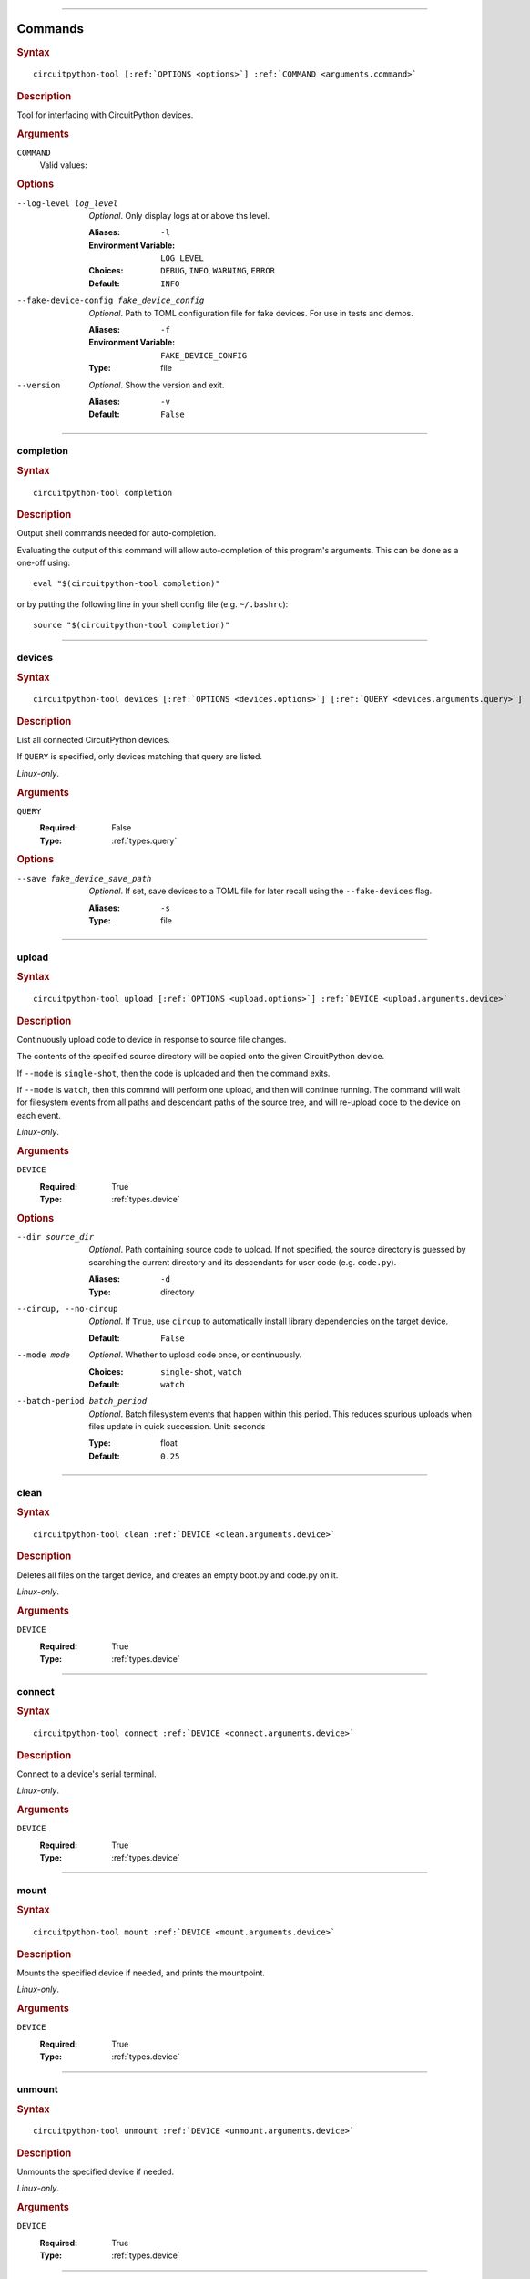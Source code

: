 
----

.. _command:

********
Commands
********

.. rubric:: Syntax
.. parsed-literal::

   circuitpython-tool [:ref:`OPTIONS <options>`] :ref:`COMMAND <arguments.command>`
.. rubric:: Description

Tool for interfacing with CircuitPython devices.

.. rubric:: Arguments

.. _arguments.command:

``COMMAND``
   Valid values:

   .. hlist::

      * :ref:`completion<completion.command>`
      * :ref:`devices<devices.command>`
      * :ref:`upload<upload.command>`
      * :ref:`clean<clean.command>`
      * :ref:`connect<connect.command>`
      * :ref:`mount<mount.command>`
      * :ref:`unmount<unmount.command>`
      * :ref:`uf2<uf2.command>`

.. _options:
.. rubric:: Options

--log-level log_level

   *Optional*. Only display logs at or above ths level.

   :Aliases: ``-l``
   :Environment Variable: ``LOG_LEVEL``
   :Choices: ``DEBUG``, ``INFO``, ``WARNING``, ``ERROR``
   :Default: ``INFO``


--fake-device-config fake_device_config

   *Optional*. Path to TOML configuration file for fake devices. For use in tests and demos.

   :Aliases: ``-f``
   :Environment Variable: ``FAKE_DEVICE_CONFIG``
   :Type: file


--version

   *Optional*. Show the version and exit.

   :Aliases: ``-v``
   :Default: ``False``





----

.. _completion.command:

completion
==========

.. rubric:: Syntax
.. parsed-literal::

   circuitpython-tool completion
.. rubric:: Description

Output shell commands needed for auto-completion.

Evaluating the output of this command will allow auto-completion of this
program's arguments. This can be done as a one-off using::

  eval "$(circuitpython-tool completion)"

or by putting the following line in your shell config file (e.g. ``~/.bashrc``)::

  source "$(circuitpython-tool completion)"



----

.. _devices.command:

devices
=======

.. rubric:: Syntax
.. parsed-literal::

   circuitpython-tool devices [:ref:`OPTIONS <devices.options>`] [:ref:`QUERY <devices.arguments.query>`]
.. rubric:: Description

List all connected CircuitPython devices.

If ``QUERY`` is specified, only devices matching that query are listed.

*Linux-only*.

.. rubric:: Arguments

.. _devices.arguments.query:

``QUERY``
   :Required: False

   :Type: :ref:`types.query`

.. _devices.options:
.. rubric:: Options

--save fake_device_save_path

   *Optional*. If set, save devices to a TOML file for later recall using the ``--fake-devices`` flag.

   :Aliases: ``-s``
   :Type: file





----

.. _upload.command:

upload
======

.. rubric:: Syntax
.. parsed-literal::

   circuitpython-tool upload [:ref:`OPTIONS <upload.options>`] :ref:`DEVICE <upload.arguments.device>`
.. rubric:: Description

Continuously upload code to device in response to source file changes.

The contents of the specified source directory will be copied onto the given
CircuitPython device.

If ``--mode`` is ``single-shot``, then the code is uploaded and then the command exits.

If ``--mode`` is ``watch``, then this commnd will perform one upload, and then
will continue running. The command will wait for filesystem events from all
paths and descendant paths of the source tree, and will re-upload code to
the device on each event.

*Linux-only*.

.. rubric:: Arguments

.. _upload.arguments.device:

``DEVICE``
   :Required: True

   :Type: :ref:`types.device`

.. _upload.options:
.. rubric:: Options

--dir source_dir

   *Optional*. Path containing source code to upload. If not specified, the source directory is guessed by searching the current directory and its descendants for user code (e.g. ``code.py``).

   :Aliases: ``-d``
   :Type: directory


--circup, --no-circup

   *Optional*. If ``True``, use ``circup`` to automatically install library dependencies on the target device.

   :Default: ``False``


--mode mode

   *Optional*. Whether to upload code once, or continuously.

   :Choices: ``single-shot``, ``watch``
   :Default: ``watch``


--batch-period batch_period

   *Optional*. Batch filesystem events that happen within this period. This reduces spurious uploads when files update in quick succession. Unit: seconds

   :Type: float
   :Default: ``0.25``





----

.. _clean.command:

clean
=====

.. rubric:: Syntax
.. parsed-literal::

   circuitpython-tool clean :ref:`DEVICE <clean.arguments.device>`
.. rubric:: Description

Deletes all files on the target device, and creates an empty boot.py and code.py on it.

*Linux-only*.

.. rubric:: Arguments

.. _clean.arguments.device:

``DEVICE``
   :Required: True

   :Type: :ref:`types.device`



----

.. _connect.command:

connect
=======

.. rubric:: Syntax
.. parsed-literal::

   circuitpython-tool connect :ref:`DEVICE <connect.arguments.device>`
.. rubric:: Description

Connect to a device's serial terminal.

*Linux-only*.

.. rubric:: Arguments

.. _connect.arguments.device:

``DEVICE``
   :Required: True

   :Type: :ref:`types.device`



----

.. _mount.command:

mount
=====

.. rubric:: Syntax
.. parsed-literal::

   circuitpython-tool mount :ref:`DEVICE <mount.arguments.device>`
.. rubric:: Description

Mounts the specified device if needed, and prints the mountpoint.

*Linux-only*.

.. rubric:: Arguments

.. _mount.arguments.device:

``DEVICE``
   :Required: True

   :Type: :ref:`types.device`



----

.. _unmount.command:

unmount
=======

.. rubric:: Syntax
.. parsed-literal::

   circuitpython-tool unmount :ref:`DEVICE <unmount.arguments.device>`
.. rubric:: Description

Unmounts the specified device if needed.

*Linux-only*.

.. rubric:: Arguments

.. _unmount.arguments.device:

``DEVICE``
   :Required: True

   :Type: :ref:`types.device`



----

.. _uf2.command:

uf2
===

.. rubric:: Syntax
.. parsed-literal::

   circuitpython-tool uf2 :ref:`COMMAND <uf2.arguments.command>`
.. rubric:: Description

Search and download CircuitPython UF2 binaries.

.. rubric:: Arguments

.. _uf2.arguments.command:

``COMMAND``
   Valid values:

   .. hlist::

      * :ref:`versions<uf2.versions.command>`
      * :ref:`download<uf2.download.command>`
      * :ref:`devices<uf2.devices.command>`
      * :ref:`install<uf2.install.command>`
      * :ref:`enter<uf2.enter.command>`
      * :ref:`exit<uf2.exit.command>`
      * :ref:`boot-info<uf2.boot-info.command>`
      * :ref:`mount<uf2.mount.command>`
      * :ref:`unmount<uf2.unmount.command>`
      * :ref:`nuke<uf2.nuke.command>`
      * :ref:`analyze<uf2.analyze.command>`



----

.. _uf2.versions.command:

uf2 versions
------------

.. rubric:: Syntax
.. parsed-literal::

   circuitpython-tool uf2 versions
.. rubric:: Description

List available CircuitPython boards.



----

.. _uf2.download.command:

uf2 download
------------

.. rubric:: Syntax
.. parsed-literal::

   circuitpython-tool uf2 download [:ref:`OPTIONS <uf2.download.options>`] :ref:`BOARD <uf2.download.arguments.board>` [:ref:`DESTINATION <uf2.download.arguments.destination>`]
.. rubric:: Description

Download CircuitPython image for the requested board.

If ``DESTINATION`` is not provided, the file is downloaded to the current directory.

If ``DESTINATION`` is a directory, the filename is automatically generated.

.. rubric:: Arguments

.. _uf2.download.arguments.board:

``BOARD``
   :Required: True

   :Type: :ref:`types.board_id`

.. _uf2.download.arguments.destination:

``DESTINATION``
   :Required: False

   :Type: path

.. _uf2.download.options:
.. rubric:: Options

--locale locale

   *Optional*. Locale for CircuitPython install.

   :Type: locale
   :Default: ``en_US``


--offline, --no-offline

   *Optional*. If ``True``, just print the download URL without actually downloading.

   :Default: ``False``





----

.. _uf2.devices.command:

uf2 devices
-----------

.. rubric:: Syntax
.. parsed-literal::

   circuitpython-tool uf2 devices
.. rubric:: Description

List connected devices that are in UF2 bootloader mode.

*Linux-only*.



----

.. _uf2.install.command:

uf2 install
-----------

.. rubric:: Syntax
.. parsed-literal::

   circuitpython-tool uf2 install [:ref:`OPTIONS <uf2.install.options>`]
.. rubric:: Description

Install a UF2 image onto a connected UF2 bootloader device.

If a CircuitPython device is specified with ``--device``, then we restart that
device into its UF2 bootloader and install the image onto it. If ``--device``
is not specified, we assume there is already a connected UF2 bootloader device.

.. _uf2.install.options:
.. rubric:: Options

--image_path image_path

   *Optional*. If specified, install this already-existing UF2 image.

   :Aliases: ``-i``
   :Type: file


--board board

   *Optional*. If specified, automatically download and install appropriate CircuitPython UF2 image for this board ID.

   :Aliases: ``-b``
   :Type: board_id


--device query

   *Optional*. If specified, this device will be restarted into its UF2 bootloader and be used as the target device for installing the image.

   :Aliases: ``-d``
   :Type: query


--locale locale

   *Optional*. Locale for CircuitPython install. Not used if an explicit image is given using ``--image_path``.

   :Type: locale
   :Default: ``en_US``


--delete-download, --no-delete-download

   *Optional*. Delete any downloaded UF2 images on exit.

   :Default: ``True``





----

.. _uf2.enter.command:

uf2 enter
---------

.. rubric:: Syntax
.. parsed-literal::

   circuitpython-tool uf2 enter :ref:`DEVICE <uf2.enter.arguments.device>`
.. rubric:: Description

Restart selected device into UF2 bootloader.

*Linux-only*.

.. rubric:: Arguments

.. _uf2.enter.arguments.device:

``DEVICE``
   :Required: True

   :Type: :ref:`types.device`



----

.. _uf2.exit.command:

uf2 exit
--------

.. rubric:: Syntax
.. parsed-literal::

   circuitpython-tool uf2 exit
.. rubric:: Description

Restart given UF2 bootloader device into normal application code.

*Linux-only*.



----

.. _uf2.boot-info.command:

uf2 boot-info
-------------

.. rubric:: Syntax
.. parsed-literal::

   circuitpython-tool uf2 boot-info :ref:`DEVICE <uf2.boot-info.arguments.device>`
.. rubric:: Description

Lookup UF2 bootloader info of the specified CircuitPython device.

*Linux-only*.

.. rubric:: Arguments

.. _uf2.boot-info.arguments.device:

``DEVICE``
   :Required: True

   :Type: :ref:`types.device`



----

.. _uf2.mount.command:

uf2 mount
---------

.. rubric:: Syntax
.. parsed-literal::

   circuitpython-tool uf2 mount
.. rubric:: Description

Mount connected UF2 bootloader device if needed and print the mountpoint.

*Linux-only*.



----

.. _uf2.unmount.command:

uf2 unmount
-----------

.. rubric:: Syntax
.. parsed-literal::

   circuitpython-tool uf2 unmount
.. rubric:: Description

Unmount connected UF2 bootloader device if needed.

*Linux-only*.



----

.. _uf2.nuke.command:

uf2 nuke
--------

.. rubric:: Syntax
.. parsed-literal::

   circuitpython-tool uf2 nuke
.. rubric:: Description

Clear out flash memory on UF2 bootloader device.

*Linux-only*.



----

.. _uf2.analyze.command:

uf2 analyze
-----------

.. rubric:: Syntax
.. parsed-literal::

   circuitpython-tool uf2 analyze :ref:`IMAGE_PATH <uf2.analyze.arguments.image_path>`
.. rubric:: Description

Print details of each block in a UF2 image.

If run in an interactive terminal, you can use arrow keys to browse blocks.
If not run in an interactive context, the information about every block is
printed.

.. rubric:: Arguments

.. _uf2.analyze.arguments.image_path:

``IMAGE_PATH``
   :Required: True

   :Type: file

